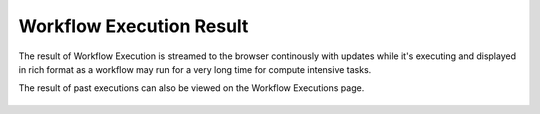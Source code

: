 Workflow Execution Result
==========================

 
The result of Workflow Execution is streamed to the browser continously with updates while it's executing and displayed in rich format as a workflow may run for a very long time for compute intensive tasks.

The result of past executions can also be viewed on the Workflow Executions page.
 
.. figure:: ../../../_assets/user-guide/workflow_execute.PNG
   :alt: Sparkflows Workflow Execution

